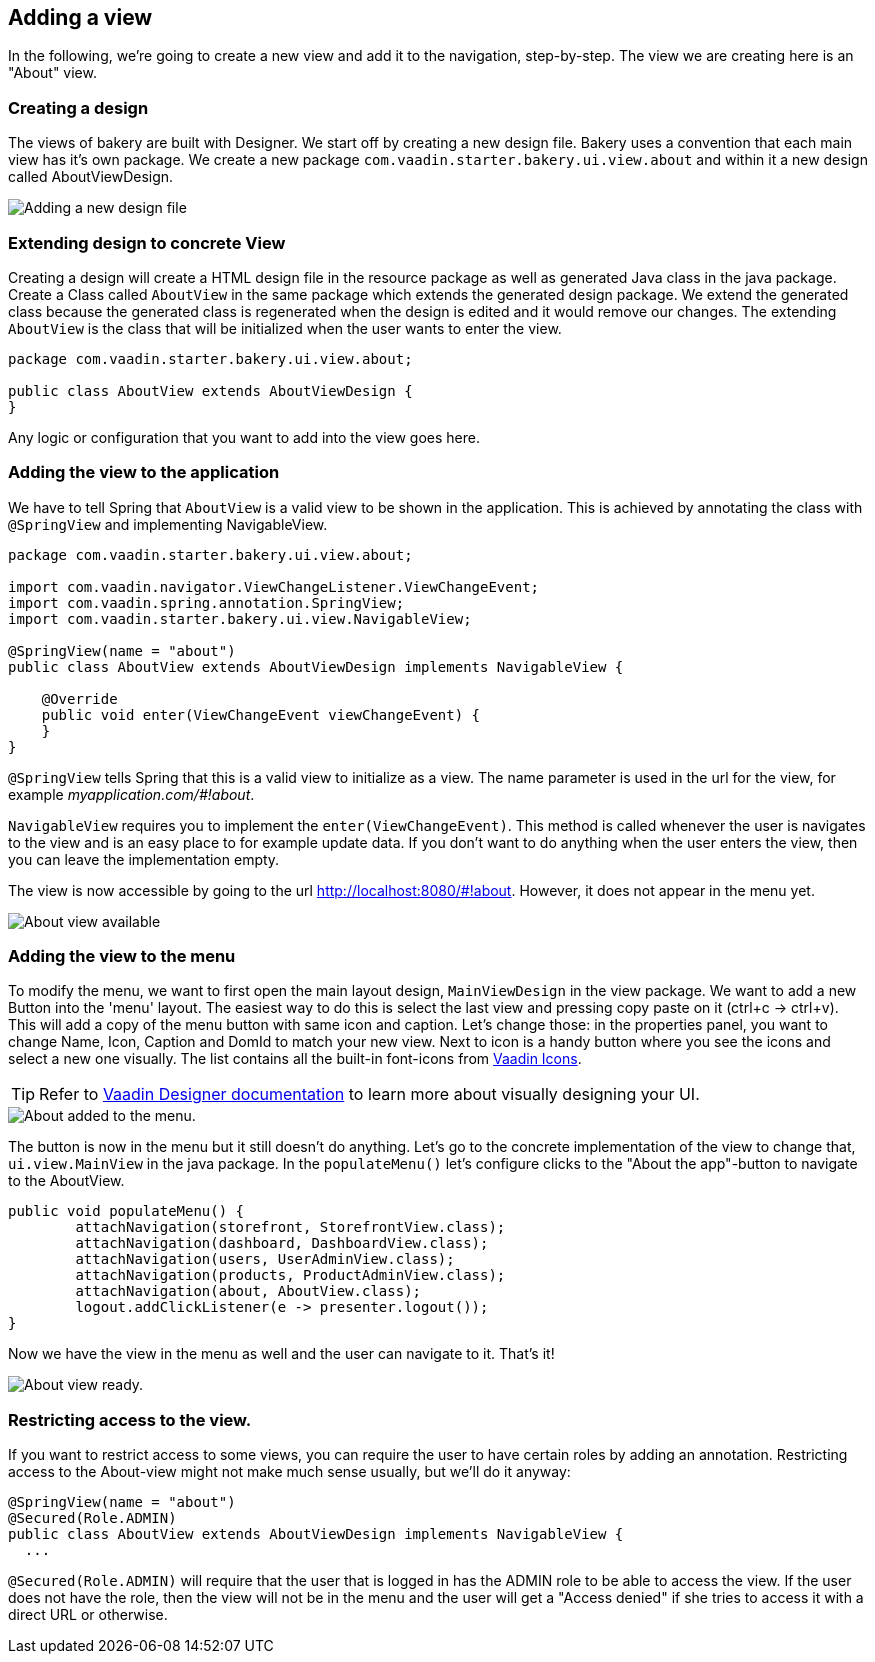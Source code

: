 == Adding a view

In the following, we're going to create a new view and add it to the navigation, step-by-step. The view we are creating here is an "About" view.

=== Creating a design

The views of bakery are built with Designer. We start off by creating a new design file. Bakery uses a convention that each main view has it's own package. We create a new package `com.vaadin.starter.bakery.ui.view.about` and within it a new design called AboutViewDesign.

image::img/new-design.png[Adding a new design file]

=== Extending design to concrete View

Creating a design will create a HTML design file in the resource package as well as generated Java class in the java package. Create a Class called `AboutView` in the same package which extends the generated design package. We extend the generated class because the generated class is regenerated when the design is edited and it would remove our changes. The extending `AboutView` is the class that will be initialized when the user wants to enter the view.

```java
package com.vaadin.starter.bakery.ui.view.about;

public class AboutView extends AboutViewDesign {
}
```

Any logic or configuration that you want to add into the view goes here.

=== Adding the view to the application

We have to tell Spring that `AboutView` is a valid view to be shown in the application. This is achieved by annotating the class with `@SpringView` and implementing NavigableView.

```java
package com.vaadin.starter.bakery.ui.view.about;

import com.vaadin.navigator.ViewChangeListener.ViewChangeEvent;
import com.vaadin.spring.annotation.SpringView;
import com.vaadin.starter.bakery.ui.view.NavigableView;

@SpringView(name = "about")
public class AboutView extends AboutViewDesign implements NavigableView {

    @Override
    public void enter(ViewChangeEvent viewChangeEvent) {
    }
}
```

`@SpringView` tells Spring that this is a valid view to initialize as a view. The name parameter is used in the url for the view, for example _myapplication.com/#!about_.

`NavigableView` requires you to implement the `enter(ViewChangeEvent)`. This method is called whenever the user is navigates to the view and is an easy place to for example update data. If you don't want to do anything when the user enters the view, then you can leave the implementation empty.

The view is now accessible by going to the url http://localhost:8080/#!about. However, it does not appear in the menu yet.

image::img/about-view-not-in-menu.png[About view available, but not in menu.]

=== Adding the view to the menu

To modify the menu, we want to first open the main layout design, `MainViewDesign` in the view package. We want to add a new Button into the 'menu' layout. The easiest way to do this is select the last view and pressing copy paste on it (ctrl+c -> ctrl+v). This will add a copy of the menu button with same icon and caption. Let's change those: in the properties panel, you want to change Name, Icon, Caption and DomId to match your new view. Next to icon is a handy button where you see the icons and select a new one visually. The list contains all the built-in font-icons from link:https://vaadin.com/icons[Vaadin Icons].

TIP: Refer to link:https://vaadin.com/docs/-/part/designer/designer-overview.html[Vaadin Designer documentation] to learn more about visually designing your UI.

image::img/about-to-menu-designer.png[About added to the menu.]

The button is now in the menu but it still doesn't do anything. Let's go to the concrete implementation of the view to change that, `ui.view.MainView` in the java package. In the `populateMenu()` let's configure clicks to the "About the app"-button to navigate to the AboutView.

```java
public void populateMenu() {
	attachNavigation(storefront, StorefrontView.class);
	attachNavigation(dashboard, DashboardView.class);
	attachNavigation(users, UserAdminView.class);
	attachNavigation(products, ProductAdminView.class);
	attachNavigation(about, AboutView.class);
	logout.addClickListener(e -> presenter.logout());
}
```

Now we have the view in the menu as well and the user can navigate to it. That's it!

image::img/about-in-menu.png[About view ready.]

=== Restricting access to the view.

If you want to restrict access to some views, you can require the user to have certain roles by adding an annotation. Restricting access to the About-view might not make much sense usually, but we'll do it anyway:

```java
@SpringView(name = "about")
@Secured(Role.ADMIN)
public class AboutView extends AboutViewDesign implements NavigableView {
  ...
```

`@Secured(Role.ADMIN)` will require that the user that is logged in has the ADMIN role to be able to access the view. If the user does not have the role, then the view will not be in the menu and the user will get a "Access denied" if she tries to access it with a direct URL or otherwise.
